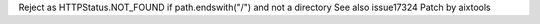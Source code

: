 Reject as HTTPStatus.NOT_FOUND if path.endswith("/") and not a directory
See also issue17324
Patch by aixtools
